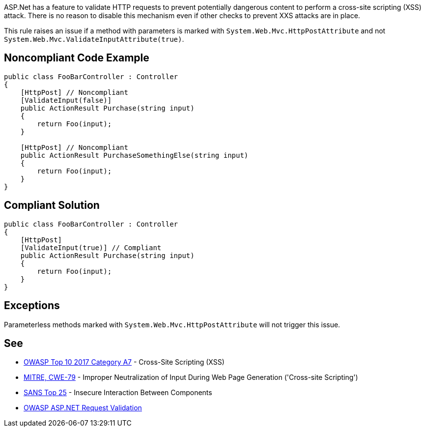 ASP.Net has a feature to validate HTTP requests to prevent potentially dangerous content to perform a cross-site scripting (XSS) attack. There is no reason to disable this mechanism even if other checks to prevent XXS attacks are in place.


This rule raises an issue if a method with parameters is marked with ``++System.Web.Mvc.HttpPostAttribute++`` and not ``++System.Web.Mvc.ValidateInputAttribute(true)++``.


== Noncompliant Code Example

----
public class FooBarController : Controller
{
    [HttpPost] // Noncompliant
    [ValidateInput(false)] 
    public ActionResult Purchase(string input)
    {
        return Foo(input);
    }

    [HttpPost] // Noncompliant
    public ActionResult PurchaseSomethingElse(string input)
    {
        return Foo(input);
    }
}
----


== Compliant Solution

----
public class FooBarController : Controller
{
    [HttpPost]
    [ValidateInput(true)] // Compliant
    public ActionResult Purchase(string input)
    {
        return Foo(input);
    }
}
----


== Exceptions

Parameterless methods marked with ``++System.Web.Mvc.HttpPostAttribute++`` will not trigger this issue.


== See

* https://www.owasp.org/index.php/Top_10-2017_A7-Cross-Site_Scripting_(XSS)[OWASP Top 10 2017 Category A7] - Cross-Site Scripting (XSS)
* http://cwe.mitre.org/data/definitions/79[MITRE, CWE-79] - Improper Neutralization of Input During Web Page Generation ('Cross-site Scripting')
* https://www.sans.org/top25-software-errors/#cat1[SANS Top 25] - Insecure Interaction Between Components
* https://www.owasp.org/index.php/ASP.NET_Request_Validation[OWASP ASP.NET Request Validation]

